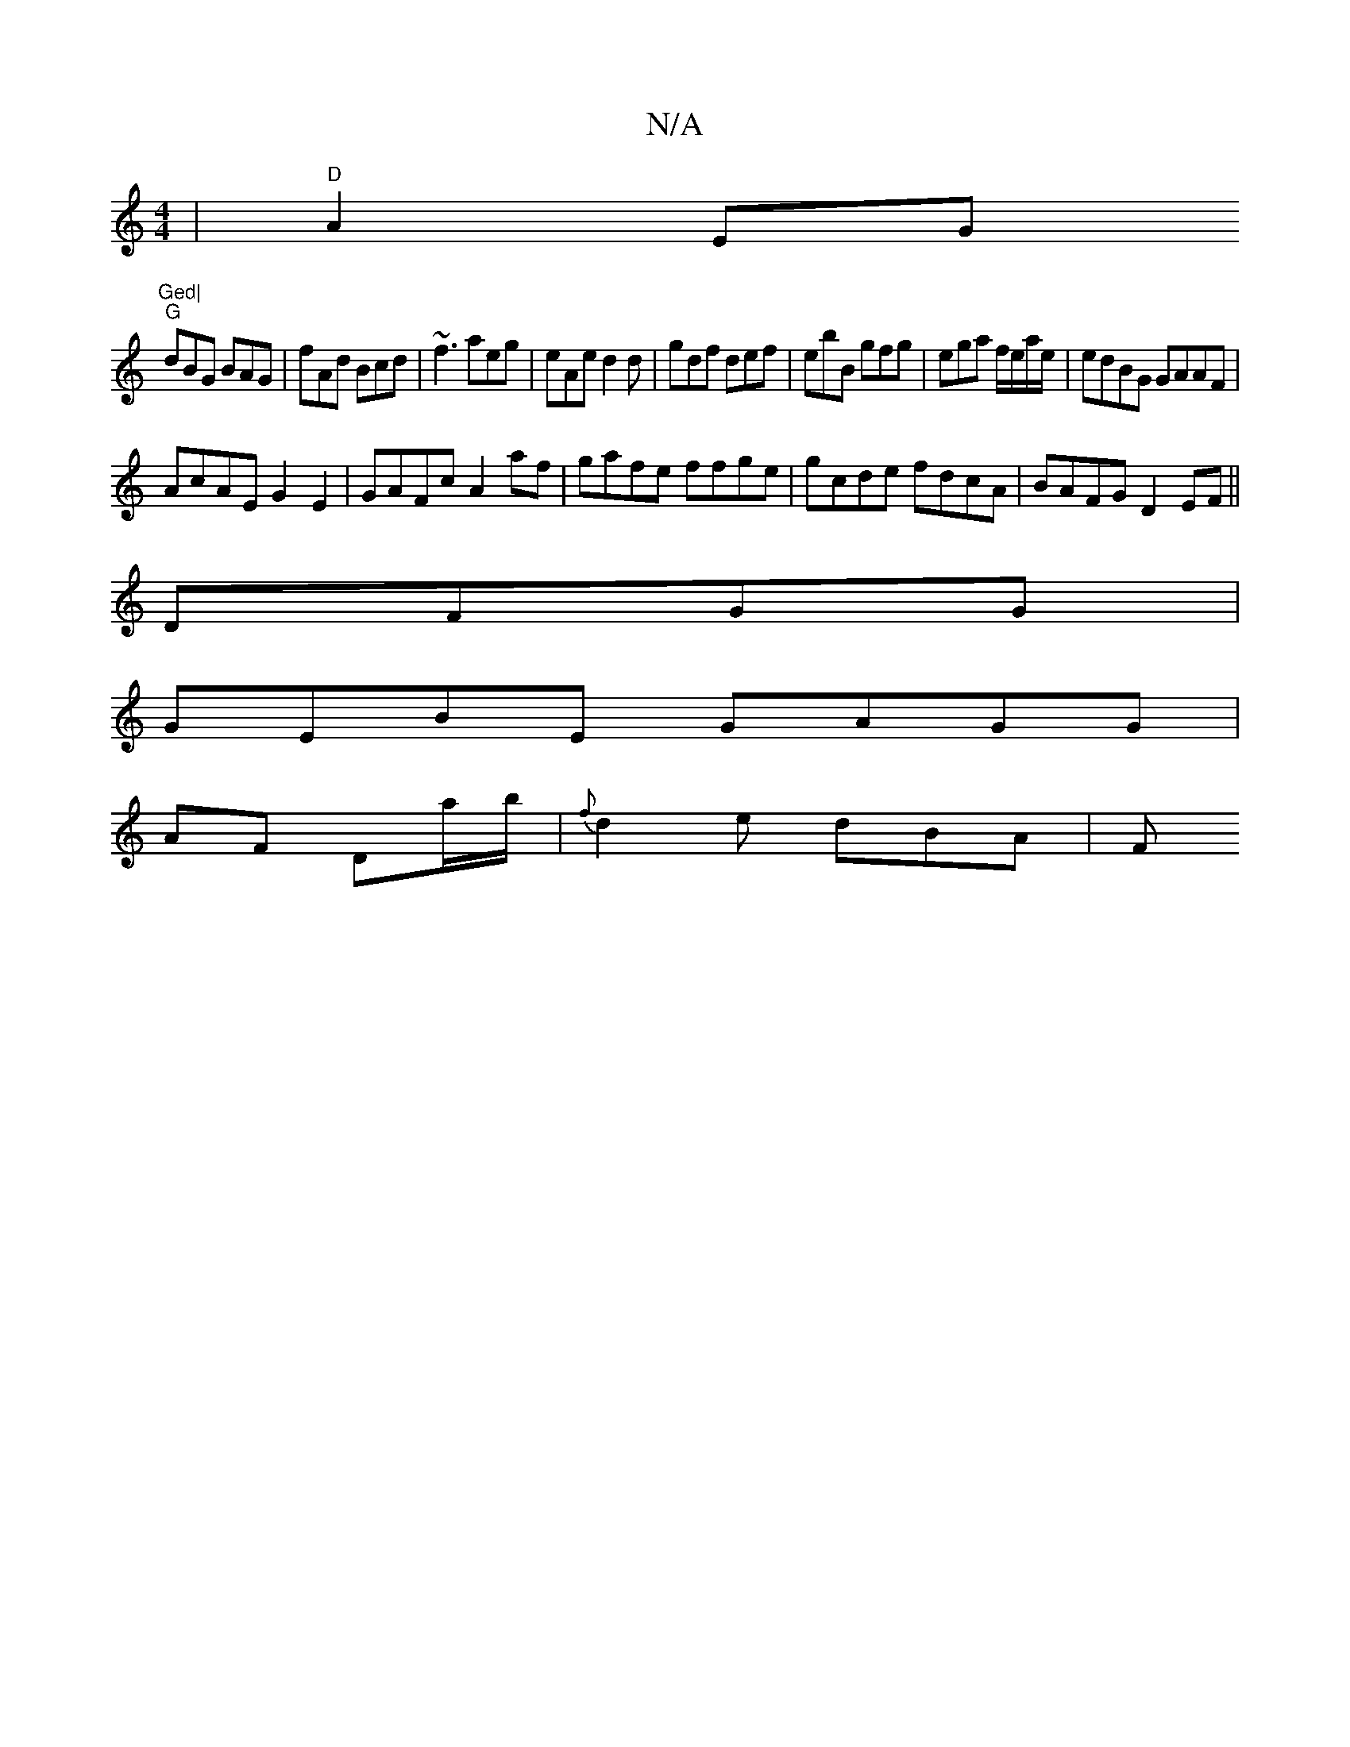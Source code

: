 X:1
T:N/A
M:4/4
R:N/A
K:Cmajor
| "D"A2EG "Ged|
"G"dBG BAG | fAd Bcd | ~f3 aeg | eAe d2 d | gdf def |ebB gfg|ega f/e/a/e/ | edBG GAAF |
AcAE G2 E2 | GAFc A2 af|gafe ffge|gcde fdcA|BAFG D2EF||
DFGG|
GEBE GAGG|
AF Da/b/|{f}d2e dBA | F